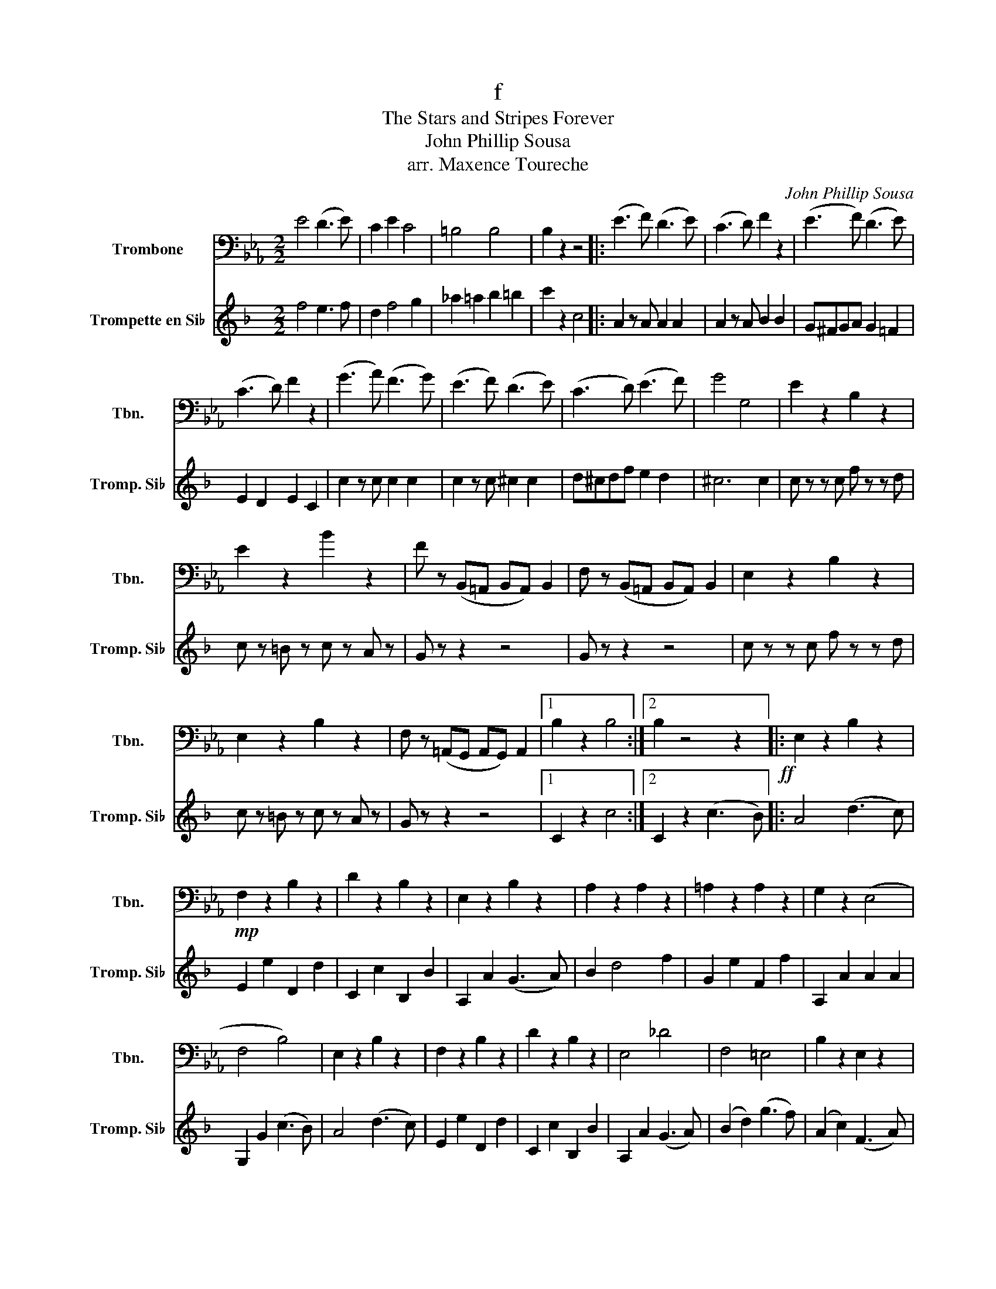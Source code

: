 X:1
T:f
T:The Stars and Stripes Forever 
T:John Phillip Sousa
T:arr. Maxence Toureche
C:John Phillip Sousa
%%score 1 2
L:1/8
M:2/2
K:Eb
V:1 bass nm="Trombone" snm="Tbn."
V:2 treble transpose=-2 nm="Trompette en Si♭" snm="Tromp. Si♭"
V:1
 E4 (D3 E) | C2 E2 C4 | =B,4 B,4 | B,2 z2 z4 |: (E3 F) (D3 E) | (C3 D) F2 z2 | (E3 F) (D3 E) | %7
 (C3 D) F2 z2 | (G3 A) (F3 G) | (E3 F) (D3 E) | (C3 D) (E3 F) | G4 G,4 | E2 z2 B,2 z2 | %13
 E2 z2 B2 z2 | F z (B,,=A,, B,,A,,) B,,2 | F, z (B,,=A,, B,,A,,) B,,2 | E,2 z2 B,2 z2 | %17
 E,2 z2 B,2 z2 | F, z (=A,,G,, A,,G,,) A,,2 |1 B,2 z2 B,4 :|2 B,2 z4 z2!ff! |: E,2 z2 B,2 z2 | %22
!mp! F,2 z2 B,2 z2 | D2 z2 B,2 z2 | E,2 z2 B,2 z2 | A,2 z2 A,2 z2 | =A,2 z2 A,2 z2 | G,2 z2 (E,4 | %28
 F,4 B,4) | E,2 z2 B,2 z2 | F,2 z2 B,2 z2 | D2 z2 B,2 z2 | E,4 _D4 | F,4 =E,4 | B,2 z2 E,2 z2 | %35
 D2 z2 B,2 z2 |1 E,2 z2 z4 :|2 A,,2 z2 E,2 z2 || (E4 _D2 C2) | (C4 !>!=B,2 C2) | (C8 | %41
 C4) !>!=B,2 C2 | (C4 !>!=B,2 C2) | A,2 z2 z2 E,2 | _D8 | B,6 B,2 | (B,4 =A,2 B,2) | %47
 (B,4 =A,2 B,2) | (_D8 | _D4) (C2 B,2) | (C2 E6) | _D,2 z2 z2 D,2 | (E,4 B,4 | G,4 E,4) | %54
 A,2 z2 z2 E,2 | A,2 z2 z2 E,2 | A,2 z2 z2 E,2 | A,2 z2 z2 E,2 | G,2 z2 z2 C,2 | G,2 z2 z2 C,2 | %60
 F,2 z2 z2 C,2 | F,2 z2 z2 A,2 | (A,4 G,2 A,2) | (=B,4 _B,2 A,2) | (_D8 | _D2) z2 z2 E,2 | %66
 F,2 z2 z2 E,2 | A,2 z2 z2 A,2 | G,2 z2 z2 E,2 | A,2 z2!mp! z4 | z8 | z4 z2 z2 | %72
!f! !^!F,2 !^!=E,2 !^!_D4 | !^!C2 z2!mp! C4 | z8 | !^!A,2 !^!G,2 z2 z2 | !^!A,2 !^!G,2 !^!=E4 | %77
 !^!E2 z2 z4 | !^!E,3 .E, .E,2 .E,2 | !^!E,2 z2 z4 | !^!C,2 z2 z4 | !^!A,,2 z2 z4 | %82
 !^!^F,3 .F, .F,2 .F,2 | !^!^F,2 z2 z4 | !^!D,2 z2 z4 | B,2 A,2 z4 | !^!B,3 .B, .B,2 .B,2 | %87
 !^!G,2 !^!G,2 z2 z2 | !^!B,3 .B, .B,2 .B,2 | G,2 G,4 z2 | B,4 =A,4 | A,4 G,4 | ^F,4 =F,4 | %93
 _F,2 !^!E,2 !^!_A,2 !^!E,2 |]!p! (E4 _D2 C2) | (C4 !>!=B,2 C2) | (((C8 | C4)) !>!=B,2 C2) | %98
 (C4 !>!=B,2 C2) | C2 z2 z2 E2 | (_D8 | B,6) B,2 | (B,4 =A,2 B,2) | (B,4 =A,2 B,2) | _D8 | %105
 _D4 (C2 B,2) | (C2 E6) | !^!F6 (F2 | (B,8) | B,4) E4 | (E4 _D2 C2) | (C4 !>!=B,2 C2) | (C8 | %113
 C4) (=B,2 C2) | C4 (=B,2 C2) | E2 z2 z2 A,2 | (B,8 | A,6) A,2 | (A,4 G,2 A,2) | (=B,4 _B,2 A,2) | %120
 (A,8 | A,2) A,2 B,2 C2 | z2 A,2 B,2 C2 | z2 (E,2 F,2 C2) | (B,8 | A,2) z2 z4 |!ff! A,2 z2 z2 E,2 | %127
 A,2 z2 z2 E,2 | A,2 z2 z2 E,2 | A,2 z2 z2 E,2 | A,2 z2 z2 E,2 | A,2 z2 z2 E,2 | B,2 z2 z2 E,2 | %133
 B,2 z2 z2 E,2 | G,2 z2 z2 E,2 | G,2 z2 z2 E,2 | B2 z2 z2 E2 | B2 z2 z2 E2 | A2 z2 z2 A2 | %139
 _D2 z2 z2 D2 | (E,4 B,4 | G,4) E,4 | A,2 z2 z2 E,2 | A,2 z2 z2 E,2 | A,2 z2 z2 E,2 | %145
 A,2 z2 z2 E,2 | G,2 z2 z2 A,2 | G,2 z2 z2 C,2 | F,2 z2 z2 C,2 | F,2 z2 z2 C,2 | E,2 z2 z2 A,2 | %151
 E2 z2 z2 A2 | E,2 z2 z2 A,2 | (C,2 A,,2) B,,2 C,2 | z2 A,,2 B,,2 C,2 | z2 (E,2 F,2 C2) | (B,8 | %157
 A,2) z2!fff! A,2 z2 |] %158
V:2
[K:F] f4 e3 f | d2 f4 g2 | _a2 =a2 b2 =b2 | c'2 z2 c4 |: A2 z A A2 A2 | A2 z A B2 B2 | %6
 G^FGA G2 =F2 | E2 D2 E2 C2 | c2 z c c2 c2 | c2 z c ^c2 c2 | d^cdf e2 d2 | ^c6 c2 | %12
 c z z c f z z d | c z =B z c z A z | G z z2 z4 | G z z2 z4 | c z z c f z z d | c z =B z c z A z | %18
 G z z2 z4 |1 C2 z2 c4 :|2 C2 z2 (c3 B) |: A4 (d3 c) | E2 e2 D2 d2 | C2 c2 B,2 B2 | A,2 A2 (G3 A) | %25
 B2 d4 f2 | G2 e2 F2 f2 | A,2 A2 A2 A2 | G,2 G2 (c3 B) | A4 (d3 c) | E2 e2 D2 d2 | C2 c2 B,2 B2 | %32
 A,2 A2 (G3 A) | (B2 d2) (g3 f) | (A2 c2) (F3 A) | G,2 G2 G2 G2 |1 f2 z2 (c3 B) :|2 f2 z2 f4 || %38
 (f4 _e2 d2) | (d4 ^c2 d2) | ((d8 | d4) ^c2 d2) | (d4 ^c2 d2) | (f4 d3 f) | (_e8 | c6) c2 | %46
 (c4 =B2 c2) | (c4 =B2 c2) | (_e8 | _e4) (d2 c2) | (d2 f6) | g6 (g2 | (c8) | c4) f4 | (f4 _e2 d2) | %55
 (d4 ^c2 d2) | (d8 | d4) ^c2 d2 | (d4 ^c2 d2) | (_e2 d2 c3 a) | (c8 | B6) B2 | (B4 A2 B2) | %63
 (_d4 c2 B2) | b8- | b2 (B2 c2 d2 | f) z (B2 c2 d2 | f) z (F2 G2 d2) | (c8 | %69
 B2) z2 .B,!f!.B,.B,.B, | (B,A,).A,.A, (A,G,).G,.G, | G,2 ^F,2 g2 ^f2 | G,2 ^F,2 g2 a2 | %73
 ^f2 z2 .D.D.D.D | (DC).C.C (CB,).B,.B, | B,2 A,2 b2 a2 | B,2 A,2 b2 c'2 | a2 z2 (FAc_e) | %78
 _g3 g g2 g2 | _g2 f2 e2 _e2 | d2 _d2 c2 =B2 | _B2 _A2 (GBdf) | _a3 a a2 a2 | _a2 g2 _g2 f2 | %84
 e2 _e2 d2 _d2 | c2 B2 (Acfa) | c'3 c' c'2 c'2 | c'2 c'2 (Acfa) | c'3 c' c'2 c'2 | c'2 c'2 (Acfa) | %90
 c'3 (c' =b3) (b | _b3) (b a3) (a | _a3) (a g3) (g | _g2) f2 =g2 f2 |]!ff! Tf2 b2 A2 b2 | %95
 fgfd B2 F2 | Bcd_e f2 b2 | f8 | Tf2 b2 B2 b2 | fgfd B2 F2 | ABcd _e2 a2 | T_e8 | T_e2 a2 A2 a2 | %103
 _efec A2{F} A2 | ABcd _e2 a2 | T_e8 | d_efd Tf2 d2 | _efge Tg2 e2 | cd_ec TA2 a2 | Tg2 f2 _e2 c2 | %110
 Tf2 b2 B2 b2 | fgfd B2{F} B2 | Bcd_e f2 b2 | Tf8 | ^f2 a2 d2 a2 | cd_ed ^F2 ^f2 | d_edg d2 b2 | %117
 Td8 | T_e2 b2 e2 b2 | T^c2 b2 c2 b2 | Td2 b2 d2 b2 | (!trill(!Tf8 | (f8) |!<(! (f8)!<)! | f8) | %125
 b2 z2!fff! !^!b2 z2 |!ff! (f4 _e2 d2) | (d4 ^c2 d2) | (d8- | d4 ^c2 d2) | (d4 ^c2 d2) | %131
 (f4 d3 f) | (_e8 | c6) c2 | (c4 =B2 c2) | (c4 =B2 c2) | _e8- | e4 (d2 c2) | (d2 f6) | g6 g2 | c8 | %141
 c4 f4 | (f4 _e2 d2) | (d4 ^c2 d2) | d8- | d4 ^c2 d2 | (d4 ^c2 d2) | (_e2 d2 !courtesy!=c3 a) | %148
 (c8 | B6) B2 | (B4 A2 B2) | (_d4 c2 B2) | b8- | b2 (B2 c2 d2 | f) z (B2 c2 d2 | f) z (F2 G2 d2) | %156
 (c8 | B2) z2!fff! !^!b2 z2 |] %158


